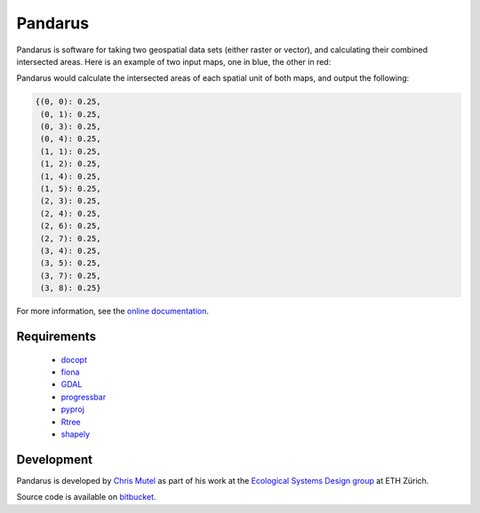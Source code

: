 ========
Pandarus
========

Pandarus is software for taking two geospatial data sets (either raster or vector), and calculating their combined intersected areas. Here is an example of two input maps, one in blue, the other in red:

.. image:: http://mutel.org/map.png
   :width: 457
   :height: 454

Pandarus would calculate the intersected areas of each spatial unit of both maps, and output the following:

.. code-block:: python

    {(0, 0): 0.25,
     (0, 1): 0.25,
     (0, 3): 0.25,
     (0, 4): 0.25,
     (1, 1): 0.25,
     (1, 2): 0.25,
     (1, 4): 0.25,
     (1, 5): 0.25,
     (2, 3): 0.25,
     (2, 4): 0.25,
     (2, 6): 0.25,
     (2, 7): 0.25,
     (3, 4): 0.25,
     (3, 5): 0.25,
     (3, 7): 0.25,
     (3, 8): 0.25}

For more information, see the `online documentation <http://pandarus.readthedocs.org/>`_.

Requirements
============

    * `docopt <http://docopt.org/>`_
    * `fiona <http://toblerity.org/fiona/index.html>`_
    * `GDAL <https://pypi.python.org/pypi/GDAL/>`_
    * `progressbar <https://pypi.python.org/pypi/progressbar/2.2>`_
    * `pyproj <https://code.google.com/p/pyproj/>`_
    * `Rtree <http://toblerity.org/rtree/>`_
    * `shapely <https://pypi.python.org/pypi/Shapely>`_

Development
===========

Pandarus is developed by `Chris Mutel <http://chris.mutel.org/>`_ as part of his work at the `Ecological Systems Design group <http://www.ifu.ethz.ch/ESD/index_EN>`_ at ETH Zürich.

Source code is available on `bitbucket <https://bitbucket.org/cmutel/pandarus>`_.
